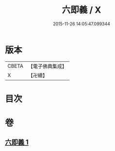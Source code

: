 #+TITLE: 六即義 / X
#+DATE: 2015-11-26 14:05:47.099344
* 版本
 |     CBETA|【電子佛典集成】|
 |         X|【卍續】    |

* 目次
* 卷
** [[file:KR6d0219_001.txt][六即義 1]]
